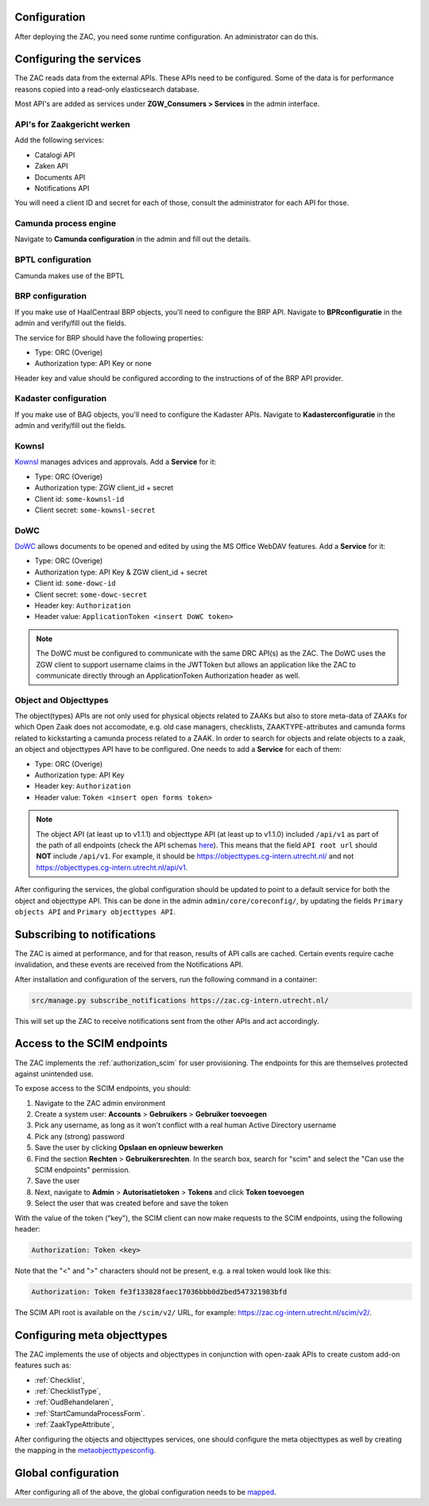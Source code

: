 .. _config:

Configuration
=============

After deploying the ZAC, you need some runtime configuration. An administrator can
do this.

Configuring the services
========================

The ZAC reads data from the external APIs. These APIs need to be
configured. Some of the data is for performance reasons copied into a read-only 
elasticsearch database.

Most API's are added as services under **ZGW_Consumers > Services** in the admin
interface.

API's for Zaakgericht werken
----------------------------

Add the following services:

* Catalogi API
* Zaken API
* Documents API
* Notifications API

You will need a client ID and secret for each of those, consult the administrator for
each API for those.

Camunda process engine
----------------------

Navigate to **Camunda configuration** in the admin and fill out the details.

BPTL configuration
------------------

Camunda makes use of the BPTL

BRP configuration
-----------------

If you make use of HaalCentraal BRP objects, you'll need to configure the BRP API.
Navigate to **BPRconfiguratie** in the admin and verify/fill out the fields.

The service for BRP should have the following properties:

- Type: ORC (Overige)
- Authorization type: API Key or none

Header key and value should be configured according to the instructions of of the BRP
API provider.

Kadaster configuration
----------------------

If you make use of BAG objects, you'll need to configure the Kadaster APIs. Navigate
to **Kadasterconfiguratie** in the admin and verify/fill out the fields.

Kownsl
------

`Kownsl`_ manages advices and approvals. Add a **Service** for it:

- Type: ORC (Overige)
- Authorization type: ZGW client_id + secret
- Client id: ``some-kownsl-id``
- Client secret: ``some-kownsl-secret``

DoWC
----

`DoWC`_ allows documents to be opened and edited by using the MS Office WebDAV features. Add a **Service** for it:

- Type: ORC (Overige)
- Authorization type: API Key & ZGW client_id + secret
- Client id: ``some-dowc-id``
- Client secret: ``some-dowc-secret``
- Header key: ``Authorization``
- Header value: ``ApplicationToken <insert DoWC token>``

.. note::
    The DoWC must be configured to communicate with the same DRC API(s) as the ZAC. The DoWC uses
    the ZGW client to support username claims in the JWTToken but allows an application like the ZAC
    to communicate directly through an ApplicationToken Authorization header as well.

Object and Objecttypes
----------------------

The object(types) APIs are not only used for physical objects related to ZAAKs but also to store meta-data
of ZAAKs for which Open Zaak does not accomodate, e.g. old case managers, checklists, ZAAKTYPE-attributes and
camunda forms related to kickstarting a camunda process related to a ZAAK.
In order to search for objects and relate objects to a zaak, an object and objecttypes API have to be configured.
One needs to add a **Service** for each of them:

- Type: ORC (Overige)
- Authorization type: API Key
- Header key: ``Authorization``
- Header value: ``Token <insert open forms token>``

.. note::
    The object API (at least up to v1.1.1) and objecttype API (at least up to v1.1.0) included ``/api/v1`` as part of the path of all endpoints (check the API schemas `here`_).
    This means that the field ``API root url`` should **NOT** include ``/api/v1``. For example, it should be https://objecttypes.cg-intern.utrecht.nl/
    and not https://objecttypes.cg-intern.utrecht.nl/api/v1.

After configuring the services, the global configuration should be updated to point to a default service for both the
object and objecttype API. This can be done in the admin ``admin/core/coreconfig/``,
by updating the fields ``Primary objects API`` and ``Primary objecttypes API``.


Subscribing to notifications
============================

The ZAC is aimed at performance, and for that reason, results of API calls are cached.
Certain events require cache invalidation, and these events are received from the
Notifications API.

After installation and configuration of the servers, run the following command in
a container:

.. code-block:: bash

    src/manage.py subscribe_notifications https://zac.cg-intern.utrecht.nl/

This will set up the ZAC to receive notifications sent from the other APIs and act
accordingly.

Access to the SCIM endpoints
============================

The ZAC implements the :ref:`authorization_scim` for user provisioning. The endpoints
for this are themselves protected against unintended use.

To expose access to the SCIM endpoints, you should:

1. Navigate to the ZAC admin environment
2. Create a system user: **Accounts** > **Gebruikers** > **Gebruiker toevoegen**
3. Pick any username, as long as it won't conflict with a real human Active Directory
   username
4. Pick any (strong) password
5. Save the user by clicking **Opslaan en opnieuw bewerken**
6. Find the section **Rechten** > **Gebruikersrechten**. In the search box, search for
   "scim" and select the "Can use the SCIM endpoints" permission.
7. Save the user
8. Next, navigate to **Admin** > **Autorisatietoken** > **Tokens** and click
   **Token toevoegen**
9. Select the user that was created before and save the token

With the value of the token ("key"), the SCIM client can now make requests to the SCIM
endpoints, using the following header:

.. code-block:: none

    Authorization: Token <key>

Note that the "<" and ">" characters should not be present, e.g. a real token would look
like this:

.. code-block:: none

    Authorization: Token fe3f133828faec17036bbb0d2bed547321983bfd

The SCIM API root is available on the ``/scim/v2/`` URL, for example:
https://zac.cg-intern.utrecht.nl/scim/v2/.


Configuring meta objecttypes
============================

The ZAC implements the use of objects and objecttypes in conjunction with open-zaak APIs
to create custom add-on features such as:

* :ref:`Checklist`,
* :ref:`ChecklistType`, 
* :ref:`OudBehandelaren`,
* :ref:`StartCamundaProcessForm`.
* :ref:`ZaakTypeAttribute`,

After configuring the objects and objecttypes services, one should configure the meta objecttypes
as well by creating the mapping in the `metaobjecttypesconfig`_.

Global configuration
====================

After configuring all of the above, the global configuration needs to be `mapped`_. 

.. _mapped: https://zac.cg-intern.utrecht.nl/admin/core/coreconfig/
.. _metaobjecttypesconfig: https://zac.cg-intern.utrecht.nl/admin/core/metaobjecttypesconfig/
.. _Kownsl: https://kownsl.cg-intern.utrecht.nl/api/v1/docs/
.. _DoWC: https://dowc.cg-intern.utrecht.nl/api/v1/docs/
.. _here: https://objects-and-objecttypes-api.readthedocs.io/en/latest/api/index.html
